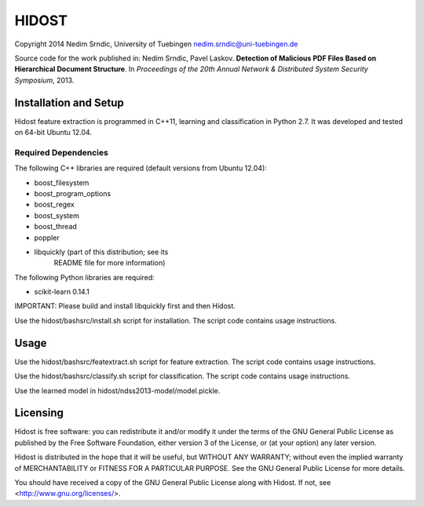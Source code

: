 ================
HIDOST
================

Copyright 2014 Nedim Srndic, University of Tuebingen
nedim.srndic@uni-tuebingen.de

Source code for the work published in:
Nedim Srndic, Pavel Laskov. **Detection of Malicious PDF Files Based on
Hierarchical Document Structure**. In *Proceedings of the 20th Annual
Network & Distributed System Security Symposium*, 2013.



Installation and Setup
===============================

Hidost feature extraction is programmed in C++11, learning and
classification in Python 2.7. It was developed and tested on
64-bit Ubuntu 12.04.

Required Dependencies
-----------------------

The following C++ libraries are required (default versions
from Ubuntu 12.04):

- boost_filesystem
- boost_program_options
- boost_regex
- boost_system
- boost_thread
- poppler
- libquickly (part of this distribution; see its
              README file for more information)

The following Python libraries are required:

- scikit-learn 0.14.1

IMPORTANT: Please build and install libquickly first and then Hidost.

Use the hidost/bashsrc/install.sh script for installation. The script
code contains usage instructions.


Usage
===================

Use the hidost/bashsrc/featextract.sh script for feature extraction.
The script code contains usage instructions.

Use the hidost/bashsrc/classify.sh script for classification. The
script code contains usage instructions.

Use the learned model in hidost/ndss2013-model/model.pickle.


Licensing
=================

Hidost is free software: you can redistribute it and/or modify
it under the terms of the GNU General Public License as published by
the Free Software Foundation, either version 3 of the License, or
(at your option) any later version.

Hidost is distributed in the hope that it will be useful,
but WITHOUT ANY WARRANTY; without even the implied warranty of
MERCHANTABILITY or FITNESS FOR A PARTICULAR PURPOSE.  See the
GNU General Public License for more details.

You should have received a copy of the GNU General Public License
along with Hidost.  If not, see <http://www.gnu.org/licenses/>.
